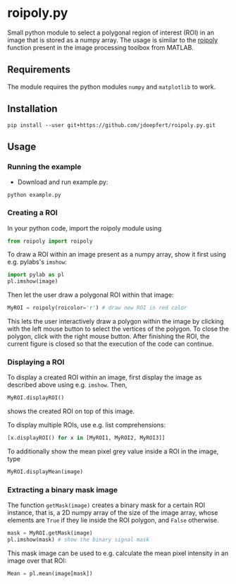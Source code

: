 * roipoly.py

Small python module to select a polygonal region of interest (ROI) in
an image that is stored as a numpy array. The usage is similar to the
[[http://www.mathworks.de/de/help/images/ref/roipoly.html][roipoly]] function present in the image processing toolbox from MATLAB.

[[file:/img/ROIs.PNG]]

** Requirements
The module requires the python modules ~numpy~ and ~matplotlib~ to work.

** Installation
#+begin_SRC shell
pip install --user git+https://github.com/jdoepfert/roipoly.py.git
#+end_SRC

** Usage

*** Running the example
+ Download and run example.py: 
#+begin_SRC shell
python example.py
#+end_SRC

*** Creating a ROI
In your python code, import the roipoly module using
#+begin_SRC python
from roipoly import roipoly
#+end_SRC
To draw a ROI within an image present as a numpy array,  show it first
using e.g. pylabs's =imshow=:
#+begin_SRC python
import pylab as pl
pl.imshow(image)
#+end_SRC
Then let the user draw a polygonal ROI within that image:
#+begin_SRC python
MyROI = roipoly(roicolor='r') # draw new ROI in red color
#+end_SRC
This lets the user interactively draw a polygon within the image by clicking
with the left mouse button to select the vertices of the polygon. To
close the polygon, click with the right mouse button. After finishing
the ROI, the current figure is closed so that the execution of the code
can continue.


*** Displaying a ROI
To display a created ROI within an image, first display the image as
described above using e.g. =imshow=. Then,
 #+begin_SRC python
MyROI.displayROI()
#+end_SRC
shows the created ROI on top of this image.

To display multiple ROIs, use e.g. list comprehensions:
#+begin_SRC python
[x.displayROI() for x in [MyROI1, MyROI2, MyROI3]]
#+end_SRC

To additionally show the mean pixel grey value inside a ROI in the
image, type
#+begin_SRC python
MyROI.displayMean(image)
#+end_SRC

*** Extracting a binary mask image
The function =getMask(image)= creates a binary mask for a certain ROI
instance, that is, a 2D numpy array of the size of the image array,
whose elements are =True= if they lie inside the ROI polygon,
and =False= otherwise.
#+begin_SRC python
mask = MyROI.getMask(image)
pl.imshow(mask) # show the binary signal mask
#+end_SRC

This mask image can be used to e.g. calculate the mean pixel intensity
in an image over that ROI:
#+begin_SRC python
Mean = pl.mean(image[mask])
#+end_SRC
